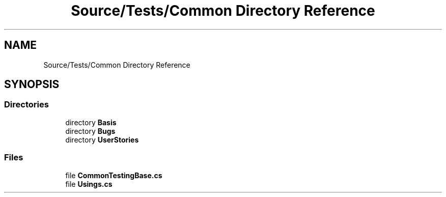 .TH "Source/Tests/Common Directory Reference" 3 "Version 1.0.0" "Luthetus.Ide" \" -*- nroff -*-
.ad l
.nh
.SH NAME
Source/Tests/Common Directory Reference
.SH SYNOPSIS
.br
.PP
.SS "Directories"

.in +1c
.ti -1c
.RI "directory \fBBasis\fP"
.br
.ti -1c
.RI "directory \fBBugs\fP"
.br
.ti -1c
.RI "directory \fBUserStories\fP"
.br
.in -1c
.SS "Files"

.in +1c
.ti -1c
.RI "file \fBCommonTestingBase\&.cs\fP"
.br
.ti -1c
.RI "file \fBUsings\&.cs\fP"
.br
.in -1c
